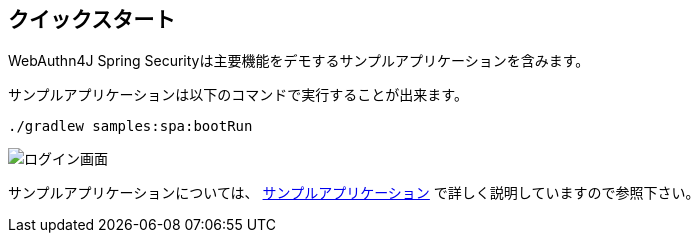 == クイックスタート

WebAuthn4J Spring Securityは主要機能をデモするサンプルアプリケーションを含みます。

サンプルアプリケーションは以下のコマンドで実行することが出来ます。

[source,bash]
----
./gradlew samples:spa:bootRun
----

image::images/login.png[ログイン画面]

サンプルアプリケーションについては、 link:./sample-app[サンプルアプリケーション] で詳しく説明していますので参照下さい。

